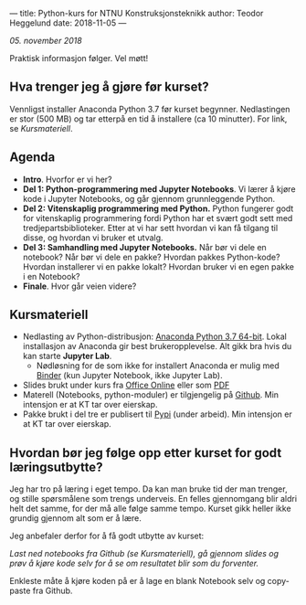 ---
title: Python-kurs for NTNU Konstruksjonsteknikk
author: Teodor Heggelund
date: 2018-11-05
---

/05. november 2018/

Praktisk informasjon følger. Vel møtt!

** Hva trenger jeg å gjøre før kurset?
Vennligst installer Anaconda Python 3.7 før kurset begynner. Nedlastingen er
stor (500 MB) og tar etterpå en tid å installere (ca 10 minutter). For link, se [[Kursmateriell]].
** Agenda
- *Intro*. Hvorfor er vi her?
- *Del 1: Python-programmering med Jupyter Notebooks*. Vi lærer å kjøre kode i
  Jupyter Notebooks, og går gjennom grunnleggende Python.
- *Del 2: Vitenskaplig programmering med Python.* Python fungerer godt for
  vitenskaplig programmering fordi Python har et svært godt sett med
  tredjepartsbiblioteker. Etter at vi har sett hvordan vi kan få tilgang til
  disse, og hvordan vi bruker et utvalg.
- *Del 3: Samhandling med Jupyter Notebooks.* Når bør vi dele en notebook? Når
  bør vi dele en pakke? Hvordan pakkes Python-kode? Hvordan installerer vi en
  pakke lokalt? Hvordan bruker vi en egen pakke i en Notebook?
- *Finale*. Hvor går veien videre?
** Kursmateriell
- Nedlasting av Python-distribusjon: [[https://www.anaconda.com/download/][Anaconda Python 3.7 64-bit]]. Lokal
  installasjon av Anaconda gir best brukeropplevelse. Alt gikk bra hvis du kan starte
  *Jupyter Lab*. 
  - Nødløsning for de som ikke
    for installert Anaconda er mulig med [[https://mybinder.org/v2/gh/teodorlu/ntnu.kt/master][Binder]] (kun Jupyter Notebook, ikke
    Jupyter Lab).
- Slides brukt under kurs fra [[https://purelogicno-my.sharepoint.com/:p:/g/personal/th_purelogic_no/EZ79NhD9NnZJt91Zf6W1FOQBcD63mzHTlKPfAsDXfXi11g][Office Online]] eller som [[../static/kurs_2018-11-05_slides.pdf][PDF]]
- Materell (Notebooks, python-moduler) er tilgjengelig  på [[https://github.com/ntnu-kt/ntnu.kt][Github]]. Min intensjon
  er at KT tar over eierskap.
- Pakke brukt i del tre er publisert til [[https://pypi.org/project/ntnu.kt/][Pypi]] (under arbeid). Min intensjon er at KT tar over
  eierskap.
** Hvordan bør jeg følge opp etter kurset for godt læringsutbytte?
Jeg har tro på læring i eget tempo. Da kan man bruke tid der man trenger, og
stille spørsmålene som trengs underveis. En felles gjennomgang blir aldri helt
det samme, for der må alle følge samme tempo. Kurset gikk heller ikke grundig
gjennom alt som er å lære.

Jeg anbefaler derfor for å få godt utbytte av kurset:

/Last ned notebooks fra Github (se Kursmateriell), gå gjennom slides og prøv å
kjøre kode selv for å se om resultatet blir som du forventer./

Enkleste måte å kjøre koden på er å lage en blank Notebook selv og copy-paste
fra Github.
